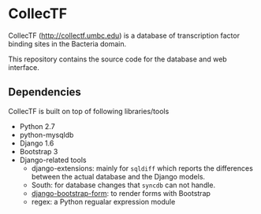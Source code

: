* CollecTF

CollecTF (http://collectf.umbc.edu) is a database of transcription factor
binding sites in the Bacteria domain.

This repository contains the source code for the database and web interface.

** Dependencies
CollecTF is built on top of following libraries/tools 
- Python 2.7
- python-mysqldb
- Django 1.6
- Bootstrap 3
- Django-related tools
  - django-extensions: mainly for =sqldiff= which reports the differences
    between the actual database and the Django models.
  - South: for database changes that =syncdb= can not handle.
  - [[https://github.com/tzangms/django-bootstrap-form][django-bootstrap-form]]: to render forms with Bootstrap
  - regex: a Python regualar expression module



